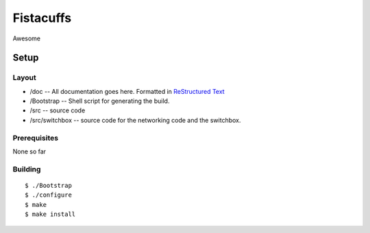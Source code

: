 ==========
Fistacuffs
==========

Awesome

Setup
=====

Layout
------

- /doc -- All documentation goes here.  Formatted in `ReStructured Text`_
- /Bootstrap -- Shell script for generating the build.
- /src -- source code
- /src/switchbox -- source code for the networking code and the switchbox.


Prerequisites
-------------

None so far


Building
--------
::

 $ ./Bootstrap
 $ ./configure
 $ make
 $ make install


.. _ReStructured Text: http://en.wikipedia.org/wiki/ReStructuredText

